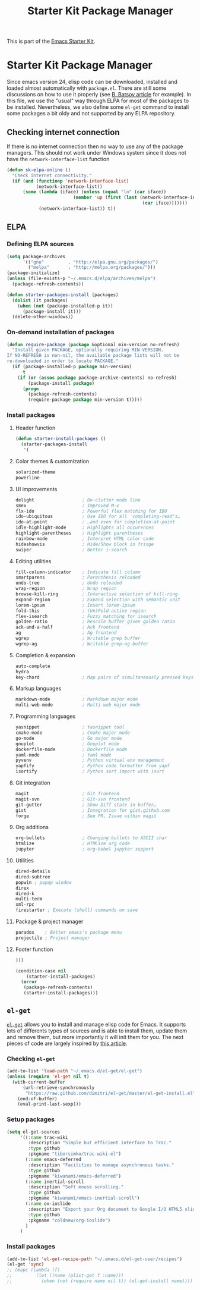 #+TITLE: Starter Kit Package Manager
#+OPTIONS: toc:nil num:nil ^:nil

This is part of the [[file:starter-kit.org][Emacs Starter Kit]].

* Starter Kit Package Manager
Since emacs version 24, elisp code can be downloaded, installed and loaded
almost automatically with =package.el=. There are still some discussions on how
to use it properly (see [[http://batsov.com/articles/2012/02/19/package-management-in-emacs-the-good-the-bad-and-the-ugly/][B. Batsov article]] for example). In this file, we use
the "usual" way through ELPA for most of the packages to be
installed. Nevertheless, we also define some =el-get= command to install some
packages a bit oldy and not supported by any ELPA repository.

** Checking internet connection
If there is no internet connection then no way to use any of the package
managers.  This should not work under Windows system since it does not have the
=network-interface-list= function
#+BEGIN_SRC emacs-lisp
  (defun sk-elpa-online ()
    "Check internet connectivity."
    (if (and (functionp 'network-interface-list)
             (network-interface-list))
        (some (lambda (iface) (unless (equal "lo" (car iface))
                           (member 'up (first (last (network-interface-info
                                                     (car iface)))))))
              (network-interface-list)) t))
#+END_SRC

** ELPA
*** Defining ELPA sources
#+BEGIN_SRC emacs-lisp
  (setq package-archives
        '(("gnu"         . "http://elpa.gnu.org/packages/")
          ("melpa"       . "http://melpa.org/packages/")))
  (package-initialize)
  (unless (file-exists-p "~/.emacs.d/elpa/archives/melpa")
    (package-refresh-contents))
#+END_SRC

#+BEGIN_SRC emacs-lisp
(defun starter-packages-install (packages)
  (dolist (it packages)
    (when (not (package-installed-p it))
      (package-install it)))
  (delete-other-windows))
#+END_SRC

*** On-demand installation of packages
#+BEGIN_SRC emacs-lisp
(defun require-package (package &optional min-version no-refresh)
  "Install given PACKAGE, optionally requiring MIN-VERSION.
If NO-REFRESH is non-nil, the available package lists will not be
re-downloaded in order to locate PACKAGE."
  (if (package-installed-p package min-version)
      t
    (if (or (assoc package package-archive-contents) no-refresh)
        (package-install package)
      (progn
        (package-refresh-contents)
        (require-package package min-version t)))))
#+END_SRC

*** Install packages
**** Header function
#+BEGIN_SRC emacs-lisp
  (defun starter-install-packages ()
    (starter-packages-install
     '(
#+END_SRC

**** Color themes & customization
#+BEGIN_SRC emacs-lisp
  solarized-theme
  powerline
#+END_SRC

**** UI improvements
#+BEGIN_SRC emacs-lisp
  delight                  ; De-clutter mode line
  smex                     ; Improved M-x
  flx-ido                  ; Powerful flex matching for IDO
  ido-ubiquitous           ; Use IDO for all `completing-read's…
  ido-at-point             ; …and even for completion-at-point
  idle-highlight-mode      ; Highlights all occurences
  highlight-parentheses    ; Highlight parentheses
  rainbow-mode             ; Interpret HTML color code
  hideshowvis              ; Hide/Show block in fringe
  swiper                   ; Better i-search
#+END_SRC

**** Editing utilities
#+BEGIN_SRC emacs-lisp
  fill-column-indicator    ; Indicate fill column
  smartparens              ; Parenthesis reloaded
  undo-tree                ; Undo reloaded
  wrap-region              ; Wrap region
  browse-kill-ring         ; Interactive selection of kill-ring
  expand-region            ; Expand selection with semantic unit
  lorem-ipsum              ; Insert lorem-ipsum
  fold-this                ; (Un)Fold active region
  flex-isearch             ; Fuzzy matching for isearch
  golden-ratio             ; Rescale buffer given golden ratio
  ack-and-a-half           ; Ack frontend
  ag                       ; Ag frontend
  wgrep                    ; Writable grep buffer
  wgrep-ag                 ; Writable grep-ag buffer
#+END_SRC

**** Completion & expansion
#+BEGIN_SRC emacs-lisp
  auto-complete
  hydra
  key-chord                ; Map pairs of simultaneously pressed keys
#+END_SRC

**** Markup languages
#+BEGIN_SRC emacs-lisp
  markdown-mode            ; Markdown major mode
  multi-web-mode           ; Multi-web major mode
#+END_SRC

**** Programming languages
#+BEGIN_SRC emacs-lisp
  yasnippet                ; Yasnippet tool
  cmake-mode               ; Cmake major mode
  go-mode                  ; Go major mode
  gnuplot                  ; Gnuplot mode
  dockerfile-mode          ; Dockerfile mode
  yaml-mode                ; Yaml mode
  pyvenv                   ; Python virtual env management
  yapfify                  ; Python code formatter from yapf
  isortify                 ; Python sort import with isort
#+END_SRC

**** Git integration
#+BEGIN_SRC emacs-lisp
  magit                    ; Git frontend
  magit-svn                ; Git-svn frontend
  git-gutter               ; Show Diff state in buffer…
  gist                     ; Integration for gist.github.com
  forge                    ; See PR, Issue within magit
#+END_SRC

**** Org additions
#+BEGIN_SRC emacs-lisp
  org-bullets              ; Changing bullets to ASCII char
  htmlize                  ; HTMLize org code
  jupyter                  ; org-babel jupyter support
#+END_SRC

**** Utilities
#+BEGIN_SRC emacs-lisp
  dired-details
  dired-subtree
  popwin ; popup window
  direx
  dired-k
  multi-term
  xml-rpc
  firestarter ; Execute (shell) commands on save
#+END_SRC

**** Package & project manager
#+BEGIN_SRC emacs-lisp
  paradox    ; Better emacs's package menu
  projectile ; Project manager
#+END_SRC

**** Footer function
#+BEGIN_SRC emacs-lisp
  )))

  (condition-case nil
      (starter-install-packages)
    (error
     (package-refresh-contents)
     (starter-install-packages)))
#+END_SRC

** =el-get=
:PROPERTIES:
:HEADER-ARGS: :tangle no
:END:
[[https://github.com/dimitri/el-get][=el-get=]] allows you to install and manage elisp code for Emacs. It supports lots
of differents types of sources and is able to install them, update them and
remove them, but more importantly it will init them for you. The next pieces of
code are largely inspired by [[http://toumorokoshi.github.com/automatic-package-installation-for-emacs-24-part-2.html][this article]].

*** Checking =el-get=
#+BEGIN_SRC emacs-lisp
  (add-to-list 'load-path "~/.emacs.d/el-get/el-get")
  (unless (require 'el-get nil t)
    (with-current-buffer
        (url-retrieve-synchronously
         "https://raw.github.com/dimitri/el-get/master/el-get-install.el")
      (end-of-buffer)
      (eval-print-last-sexp)))
#+END_SRC

*** Setup packages
#+BEGIN_SRC emacs-lisp
  (setq el-get-sources
       '((:name trac-wiki
          :description "Simple but efficient interface to Trac."
          :type github
          :pkgname "tiborsimko/trac-wiki-el")
         (:name emacs-deferred
          :description "Facilities to manage asynchronous tasks."
          :type github
          :pkgname "kiwanami/emacs-deferred")
         (:name inertial-scroll
          :description "Soft mouse scrolling."
          :type github
          :pkgname "kiwanami/emacs-inertial-scroll")
         (:name ox-ioslide
          :description "Export your Org document to Google I/O HTML5 slide."
          :type github
          :pkgname "coldnew/org-ioslide")
         )
       )
#+END_SRC

*** Install packages
#+BEGIN_SRC emacs-lisp
  (add-to-list 'el-get-recipe-path "~/.emacs.d/el-get-user/recipes")
  (el-get 'sync)
  ;; (mapc (lambda (f)
  ;;         (let ((name (plist-get f :name)))
  ;;           (when (not (require name nil t)) (el-get-install name)))) el-get-sources)
#+END_SRC
